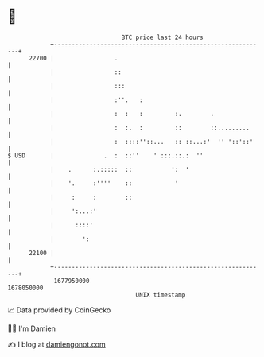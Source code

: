 * 👋

#+begin_example
                                   BTC price last 24 hours                    
               +------------------------------------------------------------+ 
         22700 |                 .                                          | 
               |                 ::                                         | 
               |                 :::                                        | 
               |                 :''.   :                                   | 
               |                 :  :   :         :.        .               | 
               |                 :  :.  :         ::        ::.........     | 
               |                 :  ::::''::...   :: ::...:'  '' '::'::'    | 
   $ USD       |              .  :  ::''    ' :::.::.:  ''                  | 
               |    .      :.:::::  ::           ':  '                      | 
               |    '.     :''''    ::            '                         | 
               |     :     :        ::                                      | 
               |     ':...:'                                                | 
               |      ::::'                                                 | 
               |        ':                                                  | 
         22100 |                                                            | 
               +------------------------------------------------------------+ 
                1677950000                                        1678050000  
                                       UNIX timestamp                         
#+end_example
📈 Data provided by CoinGecko

🧑‍💻 I'm Damien

✍️ I blog at [[https://www.damiengonot.com][damiengonot.com]]
